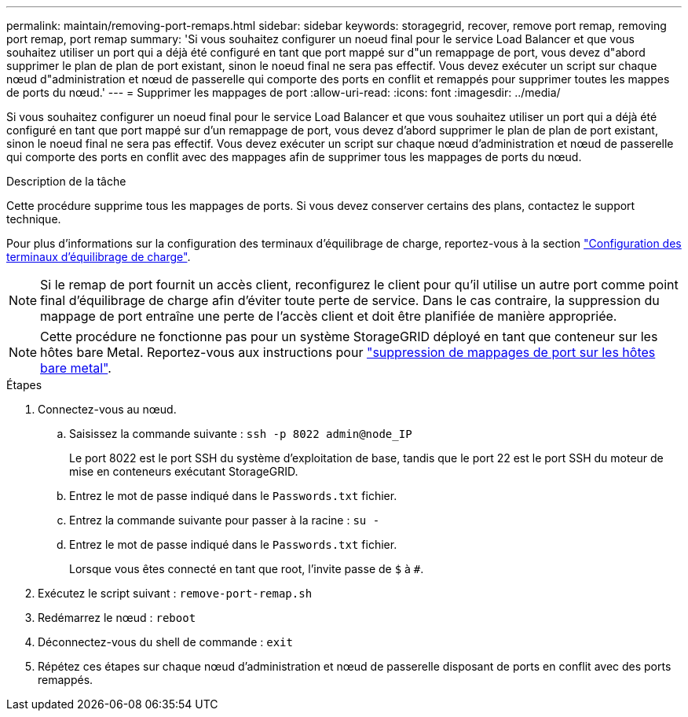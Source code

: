 ---
permalink: maintain/removing-port-remaps.html 
sidebar: sidebar 
keywords: storagegrid, recover, remove port remap, removing port remap, port remap 
summary: 'Si vous souhaitez configurer un noeud final pour le service Load Balancer et que vous souhaitez utiliser un port qui a déjà été configuré en tant que port mappé sur d"un remappage de port, vous devez d"abord supprimer le plan de plan de port existant, sinon le noeud final ne sera pas effectif. Vous devez exécuter un script sur chaque nœud d"administration et nœud de passerelle qui comporte des ports en conflit et remappés pour supprimer toutes les mappes de ports du nœud.' 
---
= Supprimer les mappages de port
:allow-uri-read: 
:icons: font
:imagesdir: ../media/


[role="lead"]
Si vous souhaitez configurer un noeud final pour le service Load Balancer et que vous souhaitez utiliser un port qui a déjà été configuré en tant que port mappé sur d'un remappage de port, vous devez d'abord supprimer le plan de plan de port existant, sinon le noeud final ne sera pas effectif. Vous devez exécuter un script sur chaque nœud d'administration et nœud de passerelle qui comporte des ports en conflit avec des mappages afin de supprimer tous les mappages de ports du nœud.

.Description de la tâche
Cette procédure supprime tous les mappages de ports. Si vous devez conserver certains des plans, contactez le support technique.

Pour plus d'informations sur la configuration des terminaux d'équilibrage de charge, reportez-vous à la section link:../admin/configuring-load-balancer-endpoints.html["Configuration des terminaux d'équilibrage de charge"].


NOTE: Si le remap de port fournit un accès client, reconfigurez le client pour qu'il utilise un autre port comme point final d'équilibrage de charge afin d'éviter toute perte de service. Dans le cas contraire, la suppression du mappage de port entraîne une perte de l'accès client et doit être planifiée de manière appropriée.


NOTE: Cette procédure ne fonctionne pas pour un système StorageGRID déployé en tant que conteneur sur les hôtes bare Metal. Reportez-vous aux instructions pour link:removing-port-remaps-on-bare-metal-hosts.html["suppression de mappages de port sur les hôtes bare metal"].

.Étapes
. Connectez-vous au nœud.
+
.. Saisissez la commande suivante : `ssh -p 8022 admin@node_IP`
+
Le port 8022 est le port SSH du système d'exploitation de base, tandis que le port 22 est le port SSH du moteur de mise en conteneurs exécutant StorageGRID.

.. Entrez le mot de passe indiqué dans le `Passwords.txt` fichier.
.. Entrez la commande suivante pour passer à la racine : `su -`
.. Entrez le mot de passe indiqué dans le `Passwords.txt` fichier.
+
Lorsque vous êtes connecté en tant que root, l'invite passe de `$` à `#`.



. Exécutez le script suivant : `remove-port-remap.sh`
. Redémarrez le nœud : `reboot`
. Déconnectez-vous du shell de commande : `exit`
. Répétez ces étapes sur chaque nœud d'administration et nœud de passerelle disposant de ports en conflit avec des ports remappés.


